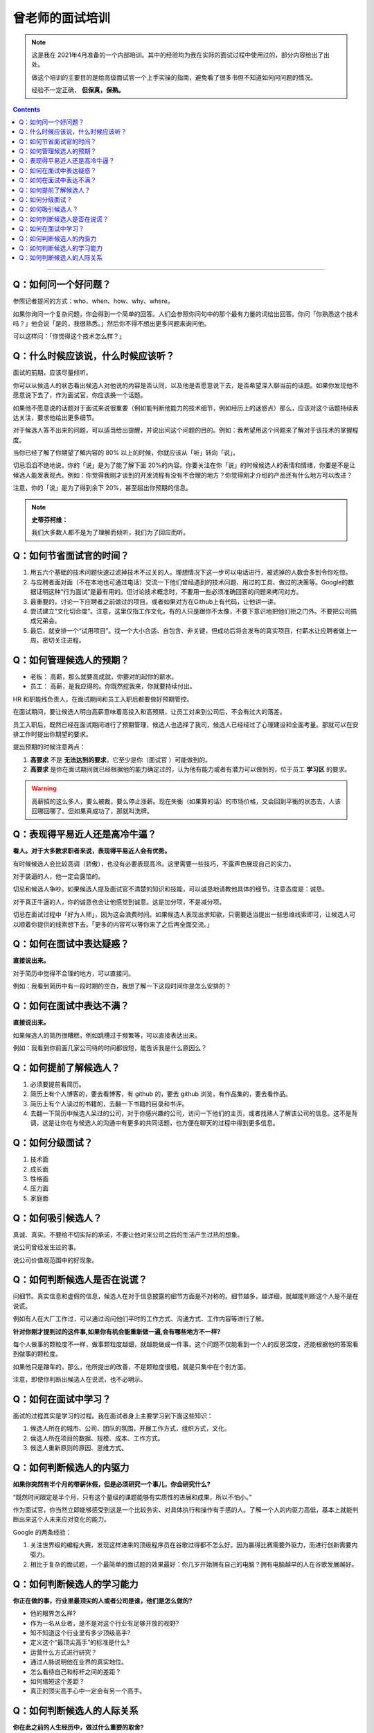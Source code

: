 =============================================
曾老师的面试培训
=============================================

.. note::

    这是我在 2021年4月准备的一个内部培训。其中的经验均为我在实际的面试过程中使用过的，部分内容给出了出处。

    做这个培训的主要目的是给高级面试官一个上手实操的指南，避免看了很多书但不知道如何问问题的情况。

    经验不一定正确， **但保真，保熟。**

.. contents::
    :depth: 2

----


Q：如何问一个好问题？
=======================

参照记者提问的方式：who、when、how、why、where。

如果你询问一个复杂问题，你会得到一个简单的回答。人们会参照你问句中的那个最有力量的词给出回答。你问「你熟悉这个技术吗？」他会说「是的，我很熟悉。」然后你不得不想出更多问题来询问他。

可以这样问：「你觉得这个技术怎么样？」

.. seealso::

    :doc:`ten-tips-for-high-emotional-intelligence-chat`

Q：什么时候应该说，什么时候应该听？
==========================================

面试的前期，应该尽量倾听。

你可以从候选人的状态看出候选人对他说的内容是否认同，以及他是否愿意说下去，是否希望深入聊当前的话题。如果你发现他不愿意说下去了，作为面试官，你应该换一个话题。

如果他不愿意说的话题对于面试来说很重要（例如能判断他能力的技术细节，例如经历上的迷惑点）那么，应该对这个话题持续表达关注，要求他给出更多细节。

对于候选人答不出来的问题，可以适当给出提醒，并说出问这个问题的目的。例如：我希望用这个问题来了解对于该技术的掌握程度。

当你已经了解了你期望了解内容的 80% 以上的时候，你就应该从「听」转向「说」。

切忌滔滔不绝地说，你的「说」是为了能了解下面 20%的内容。你要关注在你「说」的时候候选人的表情和情绪，你要是不是让候选人能发表观点。例如：你觉得我刚才谈到的开发流程有没有不合理的地方？你觉得刚才介绍的产品还有什么地方可以改进？

注意，你的「说」是为了得到余下 20%，甚至超出你预期的信息。

.. note::

    **史蒂芬柯维：**

    我们大多数人都不是为了理解而倾听，我们为了回应而听。


Q：如何节省面试官的时间？
==================================

1. 用五六个基础的技术问题快速过滤掉技术不过关的人。理想情况下这一步可以电话进行，被滤掉的人数会多到令你吃惊。
2. 与应聘者面对面（不在本地也可通过电话）交流一下他们曾经遇到的技术问题、用过的工具、做过的决策等。Google的数据证明这种“行为面试”是最有用的。但讨论技术概念时，不要用一些必须准确回答的问题来拷问对方。
3. 最重要的，讨论一下应聘者之前做过的项目。或者如果对方在Github上有代码，让他讲一讲。
4. 尝试建立“文化切合度”。注意，这里仅指工作文化。有的人只是跟你不太像，不要下意识地把他们拒之门外。不要把公司搞成兄弟会。
5. 最后，就安排一个“试用项目”。找一个大小合适、自包含、非关键，但成功后将会发布的真实项目，付薪水让应聘者做上一周，密切关注进程。

.. seealso::
    :doc:`technical-interviewing-is-dead`

Q：如何管理候选人的预期？
=================================

- 老板： 高薪，那么就要高成就，你要对的起你的薪水。 
- 员工： 高薪，是我应得的。你既然挖我来，你就要持续付出。

HR 和职能线负责人，在面试期间和员工入职后都要做好预期管控。

在面试期间，要让候选人明白高薪意味着高投入和高预期，让员工对来到公司后，不会有过大的落差。

员工入职后，既然已经在面试期间进行了预期管理，候选人也选择了我司，候选人已经经过了心理建设和全面考量。那就可以在安排工作时提出你期望的要求。

提出预期的时候注意两点：

1. **高要求** 不是 **无法达到的要求**，它至少是你（面试官 ）可能做到的。
2. **高要求** 是你在面试期间就已经根据他的能力确定过的，认为他有能力或者有潜力可以做到的，位于员工 **学习区** 的要求。

.. warning::

   高薪招的这么多人，要么被裁，要么停止涨薪。现在失衡（如果算的话）的市场价格，又会回到平衡的状态去，人该回哪回哪了。但如果真成功了，那就叫洗牌。

.. seealso::
    :doc:`about-high-salary-recruitment`

Q：表现得平易近人还是高冷牛逼？
========================================

**看人。对于大多数求职者来说，表现得平易近人会有优势。**

有时候候选人会比较高调（骄傲），也没有必要表现高冷。这里需要一些技巧，不露声色展现自己的实力。

对于装逼的人，他一定会露馅的。

切忌和候选人争吵。如果候选人提及面试官不清楚的知识和技能，可以诚恳地请教他具体的细节。注意态度是：诚恳。

对于真正牛逼的人，你的诚恳也会让他感觉到诚意。这是加分项，不是减分项。

切忌在面试过程中「好为人师」，因为这会浪费时间。如果候选人表现出求知欲，只需要适当提出一些思维线索即可，让候选人可以顺着你提供的线索想下去。「更多的内容可以等你来了之后再全面交流。」

Q：如何在面试中表达疑惑？
===========================

**直接说出来。**

对于简历中觉得不合理的地方，可以直接问。

例如：我看到简历中有一段时期的空白，我想了解一下这段时间你是怎么安排的？

Q：如何在面试中表达不满？
===================================

**直接说出来。**

如果候选人的简历很糟糕，例如跳槽过于频繁等，可以直接表达出来。

例如：我看到你前面几家公司待的时间都很短，能告诉我是什么原因么？

Q：如何提前了解候选人？
========================

1. 必须要提前看简历。
2. 简历上有个人博客的，要去看博客，有 github 的，要去 github 浏览，有作品集的，要去看作品。
3. 简历上有个人读过的书籍的，去翻一下书籍的目录和书评。
4. 去翻一下简历中候选人呆过的公司，对于你感兴趣的公司，访问一下他们的主页，或者找熟人了解该公司的信息。这不是背调，这是让你在与候选人的沟通中有更多的共同话题，也方便在聊天的过程中得到更多信息。

.. seealso::

    :doc:`customer-reception-is-also-productive`

Q：如何分级面试？
=======================

1. 技术面
2. 成长面
3. 性格面
4. 压力面
5. 家庭面

Q：如何吸引候选人？
=====================

真诚、真实。不要给不切实际的承诺，不要让他对来公司之后的生活产生过热的想象。

说公司曾经发生过的事。

说公司价值观范围中的好现象。

.. seealso::

    :doc:`schwarzman-interview-experience`

Q：如何判断候选人是否在说谎？
=============================

问细节。真实信息和虚假的信息，候选人在对于信息披露的细节方面是不对称的。细节越多，越详细，就越能判断这个人是不是在说谎。

例如有人在大厂工作过，可以通过询问他们平时的工作方式、沟通方式、工作内容等进行了解。

**针对你刚才提到过的这件事,如果你有机会能重新做一遍,会有哪些地方不一样?**

每个人做事的颗粒度不一样，做事颗粒度越细，就越能做成一件事。这个问题不仅能看到一个人的反思深度，还能根据他的答案看到做事的颗粒度。

如果他只是蹭车的，那么，他所提出的改善，不是颗粒度很粗，就是只集中在个别方面。

注意，即使你判断出候选人在说谎，也不必明示。

.. seealso::

    :doc:`aim-technique`

Q：如何在面试中学习？
=========================

面试的过程其实是学习的过程。我在面试者身上主要学习到下面这些知识：

1. 候选人所在的城市、公司、团队的氛围，开展工作方式，组织方式，文化。
2. 侯选人所在项目的数据、规模、成本、工作方式。
3. 候选人重新原则的原因、思维方式。

Q：如何判断候选人的内驱力
============================

**如果你突然有半个月的带薪休假，但是必须研究一个事儿，你会研究什么?**

“既然时间限定是半个月，只有这个量级的课题能够有实质性的进展和成果，所以不怕小。”

作为面试官，你当然立即能够感受到这是一个比较务实、对具体执行和操作有手感的人。了解一个人的内驱力高低，基本上就能判断出来这个人未来应对变化的能力。

Google 的两条经验：

1. 关注世界级的编程大赛，发现这样进来的顶级程序员在谷歌过得都不怎么好。因为赢得比赛需要外驱力，而进行创新需要内驱力。
2. 相比于复杂的面试题，一个最简单的面试题的效果最好：你几岁开始拥有自己的电脑？拥有电脑越早的人在谷歌发展越好。

.. seealso::

    `得到CEO脱不花：面试一个人，问这4个问题就够了！ <https://mp.weixin.qq.com/s/GPu_HaXhHkFWRphMRdDKTQ>`_

Q：如何判断候选人的学习能力
============================

**你正在做的事，行业里最顶尖的人或者公司是谁，他们是怎么做的?**

- 他的眼界怎么样?
- 作为一名从业者，是不是对这个行业有足够开放的视野?
- 知不知道这个行业里有多少顶级高手?
- 定义这个“最顶尖高手”的标准是什么?
- 运营什么方式进行研究？
- 通过人脉说明他在业界的真实地位。
- 怎么看待自己和标杆之间的差距？
- 如何缩短这个差距？
- 真正的顶尖高手心中一定会有另一个高手。


Q：如何判断候选人的人际关系
==============================

**你在此之前的人生经历中，做过什么重要的取舍?**

当你问这个问题的时候，具体事件不重要，决策机制才重要。看一个人做取舍的方式，能够了解他的进退感和分寸感，进而了解他是否是一个有清晰边界意识的人。

- 为什么做出这种选择？
- 出发点是什么？
- 为什么是这个时候做？
- 你能不能清晰地界定选择的代价是什么？
- 在你做出这些选择的前后都发生了什么，分别怎么解决的？
- 这个问题很像是要去判断一个人的决策能力。
- 大部分候选人也是这么理解的，所以大家会努力重现处境和场景，试图讲一番自己的道理。
- 而事实上，问这一切都不是目的，目的是看他在回答这些问题的过程中，有没有提及其他相关人，怎么提及；
- 特别是怎么描述其他人在这个选择和决策中的角色。
- 每个人生重大取舍都定会有一两个关键人施加过影响。对此完全避而不谈的创业者，通常都无法从商业计划书走到实际起步阶段。因为这种人的组织能力很弱，也无法从原有的关系网络中为自己吸引到追随者。而那些啰哩啰嗦、提到人数过多的，多愁善感和老好人都无法带大队伍。
